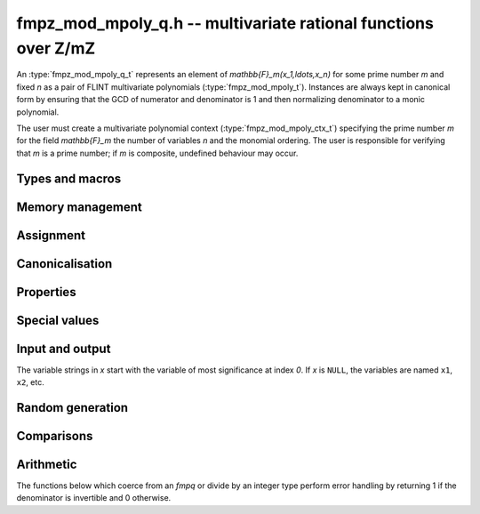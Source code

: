 .. _fmpz-mod-mpoly-q:

**fmpz_mod_mpoly_q.h** -- multivariate rational functions over Z/mZ
===============================================================================

An :type:`fmpz_mod_mpoly_q_t` represents an element of 
`\mathbb{F}_m(x_1,\ldots,x_n)` for some prime number *m* and fixed *n* as a pair of FLINT 
multivariate polynomials (:type:`fmpz_mod_mpoly_t`).
Instances are always kept in canonical form by ensuring that the GCD
of numerator and denominator is 1 and then normalizing denominator to a monic polynomial.

The user must create a multivariate polynomial context
(:type:`fmpz_mod_mpoly_ctx_t`) specifying the prime number *m* for the field `\mathbb{F}_m` 
the number of variables *n* and the monomial ordering. The user is responsible
for verifying that *m* is a prime number;
if *m* is composite, undefined behaviour may occur.


Types and macros
-------------------------------------------------------------------------------

.. type:: fmpz_mod_mpoly_q_struct

.. type:: fmpz_mod_mpoly_q_t

    An *fmpz_mod_mpoly_q_struct* consists of a pair of *fmpz_mod_mpoly_struct*:s.
    An *fmpz_mod_mpoly_q_t* is defined as an array of length one of type
    *fmpz_mod_mpoly_q_struct*, permitting an *fmpz_mod_mpoly_q_t* to be passed by
    reference.

.. macro:: fmpz_mod_mpoly_q_numref(x)

    Macro returning a pointer to the numerator of *x* which can be used as an *fmpz_mod_mpoly_t*.

.. macro:: fmpz_mod_mpoly_q_denref(x)

    Macro returning a pointer to the denominator of *x* which can be used as an *fmpz_mod_mpoly_t*.


Memory management
-------------------------------------------------------------------------------

.. function:: void fmpz_mod_mpoly_q_init(fmpz_mod_mpoly_q_t res, const fmpz_mod_mpoly_ctx_t ctx)

    Initializes *res* for use, and sets its value to zero.

.. function:: void fmpz_mod_mpoly_q_clear(fmpz_mod_mpoly_q_t res, const fmpz_mod_mpoly_ctx_t ctx)

    Clears *res*, freeing or recycling its allocated memory.


Assignment
-------------------------------------------------------------------------------

.. function:: void fmpz_mod_mpoly_q_swap(fmpz_mod_mpoly_q_t x, fmpz_mod_mpoly_q_t y, const fmpz_mod_mpoly_ctx_t ctx)

    Swaps the values of *x* and *y* efficiently.

.. function:: void fmpz_mod_mpoly_q_set(fmpz_mod_mpoly_q_t res, const fmpz_mod_mpoly_q_t x, const fmpz_mod_mpoly_ctx_t ctx)
              int fmpz_mod_mpoly_q_set_fmpq(fmpz_mod_mpoly_q_t res, const fmpq_t x, const fmpz_mod_mpoly_ctx_t ctx)
              void fmpz_mod_mpoly_q_set_fmpz(fmpz_mod_mpoly_q_t res, const fmpz_t x, const fmpz_mod_mpoly_ctx_t ctx)
              void fmpz_mod_mpoly_q_set_si(fmpz_mod_mpoly_q_t res, slong x, const fmpz_mod_mpoly_ctx_t ctx)

    Sets *res* to the value *x*.
    The *fmpq* version returns 1 if the denominator of *x* is invertible,
    otherwise returns 0.


Canonicalisation
-------------------------------------------------------------------------------

.. function:: void fmpz_mod_mpoly_q_canonicalise(fmpz_mod_mpoly_q_t x, const fmpz_mod_mpoly_ctx_t ctx)

    Puts the numerator and denominator of *x* in canonical form by removing
    common content and making the denominator monic.

.. function:: int fmpz_mod_mpoly_q_is_canonical(const fmpz_mod_mpoly_q_t x, const fmpz_mod_mpoly_ctx_t ctx)

    Returns whether *x* is in canonical form.

    In addition to verifying that the numerator and denominator
    have no common content and that the denominator 
    is monic, this function checks that the denominator is nonzero and that
    the numerator and denominator have correctly sorted terms
    (these properties should normally hold; verifying them
    provides an extra consistency check for test code).

Properties
-------------------------------------------------------------------------------

.. function:: int fmpz_mod_mpoly_q_is_zero(const fmpz_mod_mpoly_q_t x, const fmpz_mod_mpoly_ctx_t ctx)

    Returns whether *x* is the constant 0.

.. function:: int fmpz_mod_mpoly_q_is_one(const fmpz_mod_mpoly_q_t x, const fmpz_mod_mpoly_ctx_t ctx)

    Returns whether *x* is the constant 1.

.. function:: void fmpz_mod_mpoly_q_used_vars(int * used, const fmpz_mod_mpoly_q_t f, const fmpz_mod_mpoly_ctx_t ctx)
              void fmpz_mod_mpoly_q_used_vars_num(int * used, const fmpz_mod_mpoly_q_t f, const fmpz_mod_mpoly_ctx_t ctx)
              void fmpz_mod_mpoly_q_used_vars_den(int * used, const fmpz_mod_mpoly_q_t f, const fmpz_mod_mpoly_ctx_t ctx)

    For each variable, sets the corresponding entry in *used* to the
    boolean flag indicating whether that variable appears in the
    rational function (respectively its numerator or denominator).

Special values
-------------------------------------------------------------------------------

.. function:: void fmpz_mod_mpoly_q_zero(fmpz_mod_mpoly_q_t res, const fmpz_mod_mpoly_ctx_t ctx)

    Sets *res* to the constant 0.

.. function:: void fmpz_mod_mpoly_q_one(fmpz_mod_mpoly_q_t res, const fmpz_mod_mpoly_ctx_t ctx)

    Sets *res* to the constant 1.

.. function:: void fmpz_mod_mpoly_q_gen(fmpz_mod_mpoly_q_t res, slong i, const fmpz_mod_mpoly_ctx_t ctx)

    Sets *res* to the generator `x_{i+1}`.
    Requires `0 \le i < n` where *n* is the number of variables of *ctx*.


Input and output
-------------------------------------------------------------------------------

The variable strings in *x* start with the variable of most significance at index `0`. If *x* is ``NULL``, the variables are named ``x1``, ``x2``, etc.

.. function:: void fmpz_mod_mpoly_q_print_pretty(const fmpz_mod_mpoly_q_t f, const char ** x, const fmpz_mod_mpoly_ctx_t ctx)

    Prints *res* to standard output. If *x* is not *NULL*, the strings in
    *x* are used as the symbols for the variables.

.. function:: char * fmpz_mod_mpoly_q_get_str_pretty(const fmpz_mod_mpoly_q_t f, const char ** x, const fmpz_mod_mpoly_ctx_t ctx)

    Return a string, which the user is responsible for cleaning up, representing *f*, given an array of variable strings *x*.

.. function:: int fmpz_mod_mpoly_q_set_str_pretty(fmpz_mod_mpoly_q_t res, const char * s, const char ** x, fmpz_mod_mpoly_ctx_t ctx)

    Set *res* to the fraction in the null-terminated string *str* given an array *x* of variable strings.
    If parsing *str* fails, *res* is set to zero, and `-1` is returned. Otherwise, `0` is returned.
    The operations ``+``, ``-``, ``*``, and ``/`` are permitted along with integers and the variables in *x*.
    The character ``^`` must be immediately followed by the (integer) exponent.
    If division by zero occurs, parsing fails.

Random generation
-------------------------------------------------------------------------------

.. function:: void fmpz_mod_mpoly_q_randtest(fmpz_mod_mpoly_q_t res, flint_rand_t state, slong length, slong exp_bound, const fmpz_mod_mpoly_ctx_t ctx)

    Sets *res* to a random rational function where both numerator and denominator
    have up to *length* terms and exponents strictly smaller than *exp_bound*.


Comparisons
-------------------------------------------------------------------------------

.. function:: int fmpz_mod_mpoly_q_equal(const fmpz_mod_mpoly_q_t x, const fmpz_mod_mpoly_q_t y, const fmpz_mod_mpoly_ctx_t ctx)

    Returns whether *x* and *y* are equal.


Arithmetic
-------------------------------------------------------------------------------

The functions below which coerce from an *fmpq* or divide by an integer type
perform error handling by returning 1 if the denominator is invertible
and 0 otherwise.

.. function:: void fmpz_mod_mpoly_q_neg(fmpz_mod_mpoly_q_t res, const fmpz_mod_mpoly_q_t x, const fmpz_mod_mpoly_ctx_t ctx)

    Sets *res* to the negation of *x*.

.. function:: void fmpz_mod_mpoly_q_add(fmpz_mod_mpoly_q_t res, const fmpz_mod_mpoly_q_t x, const fmpz_mod_mpoly_q_t y, const fmpz_mod_mpoly_ctx_t ctx)
              int fmpz_mod_mpoly_q_add_fmpq(fmpz_mod_mpoly_q_t res, const fmpz_mod_mpoly_q_t x, const fmpq_t y, const fmpz_mod_mpoly_ctx_t ctx)
              void fmpz_mod_mpoly_q_add_fmpz(fmpz_mod_mpoly_q_t res, const fmpz_mod_mpoly_q_t x, const fmpz_t y, const fmpz_mod_mpoly_ctx_t ctx)
              void fmpz_mod_mpoly_q_add_fmpz_mod(fmpz_mod_mpoly_q_t res, const fmpz_mod_mpoly_q_t x, const fmpz_t y, const fmpz_mod_mpoly_ctx_t ctx)
              void fmpz_mod_mpoly_q_add_si(fmpz_mod_mpoly_q_t res, const fmpz_mod_mpoly_q_t x, slong y, const fmpz_mod_mpoly_ctx_t ctx)

    Sets *res* to the sum of *x* and *y*. 

.. function:: void fmpz_mod_mpoly_q_sub(fmpz_mod_mpoly_q_t res, const fmpz_mod_mpoly_q_t x, const fmpz_mod_mpoly_q_t y, const fmpz_mod_mpoly_ctx_t ctx)
              int fmpz_mod_mpoly_q_sub_fmpq(fmpz_mod_mpoly_q_t res, const fmpz_mod_mpoly_q_t x, const fmpq_t y, const fmpz_mod_mpoly_ctx_t ctx)
              void fmpz_mod_mpoly_q_sub_fmpz(fmpz_mod_mpoly_q_t res, const fmpz_mod_mpoly_q_t x, const fmpz_t y, const fmpz_mod_mpoly_ctx_t ctx)
              void fmpz_mod_mpoly_q_sub_fmpz_mod(fmpz_mod_mpoly_q_t res, const fmpz_mod_mpoly_q_t x, const fmpz_t y, const fmpz_mod_mpoly_ctx_t ctx)
              void fmpz_mod_mpoly_q_sub_si(fmpz_mod_mpoly_q_t res, const fmpz_mod_mpoly_q_t x, slong y, const fmpz_mod_mpoly_ctx_t ctx)

    Sets *res* to the difference of *x* and *y*.

.. function:: void fmpz_mod_mpoly_q_mul(fmpz_mod_mpoly_q_t res, const fmpz_mod_mpoly_q_t x, const fmpz_mod_mpoly_q_t y, const fmpz_mod_mpoly_ctx_t ctx)
              int fmpz_mod_mpoly_q_mul_fmpq(fmpz_mod_mpoly_q_t res, const fmpz_mod_mpoly_q_t x, const fmpq_t y, const fmpz_mod_mpoly_ctx_t ctx)
              void fmpz_mod_mpoly_q_mul_fmpz(fmpz_mod_mpoly_q_t res, const fmpz_mod_mpoly_q_t x, const fmpz_t y, const fmpz_mod_mpoly_ctx_t ctx)
              void fmpz_mod_mpoly_q_mul_fmpz_mod(fmpz_mod_mpoly_q_t res, const fmpz_mod_mpoly_q_t x, const fmpz_t y, const fmpz_mod_mpoly_ctx_t ctx)
              void fmpz_mod_mpoly_q_mul_si(fmpz_mod_mpoly_q_t res, const fmpz_mod_mpoly_q_t x, slong y, const fmpz_mod_mpoly_ctx_t ctx)

    Sets *res* to the product of *x* and *y*.

.. function:: void fmpz_mod_mpoly_q_div(fmpz_mod_mpoly_q_t res, const fmpz_mod_mpoly_q_t x, const fmpz_mod_mpoly_q_t y, const fmpz_mod_mpoly_ctx_t ctx)
              int fmpz_mod_mpoly_q_div_fmpq(fmpz_mod_mpoly_q_t res, const fmpz_mod_mpoly_q_t x, const fmpq_t y, const fmpz_mod_mpoly_ctx_t ctx)
              int fmpz_mod_mpoly_q_div_fmpz(fmpz_mod_mpoly_q_t res, const fmpz_mod_mpoly_q_t x, const fmpz_t y, const fmpz_mod_mpoly_ctx_t ctx)
              int fmpz_mod_mpoly_q_div_si(fmpz_mod_mpoly_q_t res, const fmpz_mod_mpoly_q_t x, slong y, const fmpz_mod_mpoly_ctx_t ctx)

    Sets *res* to the quotient of *x* and *y*.

.. function:: void fmpz_mod_mpoly_q_inv(fmpz_mod_mpoly_q_t res, const fmpz_mod_mpoly_q_t x, const fmpz_mod_mpoly_ctx_t ctx)

    Sets *res* to the inverse of *x*. Division by zero
    calls *flint_abort*.



.. raw:: latex

    \newpage


